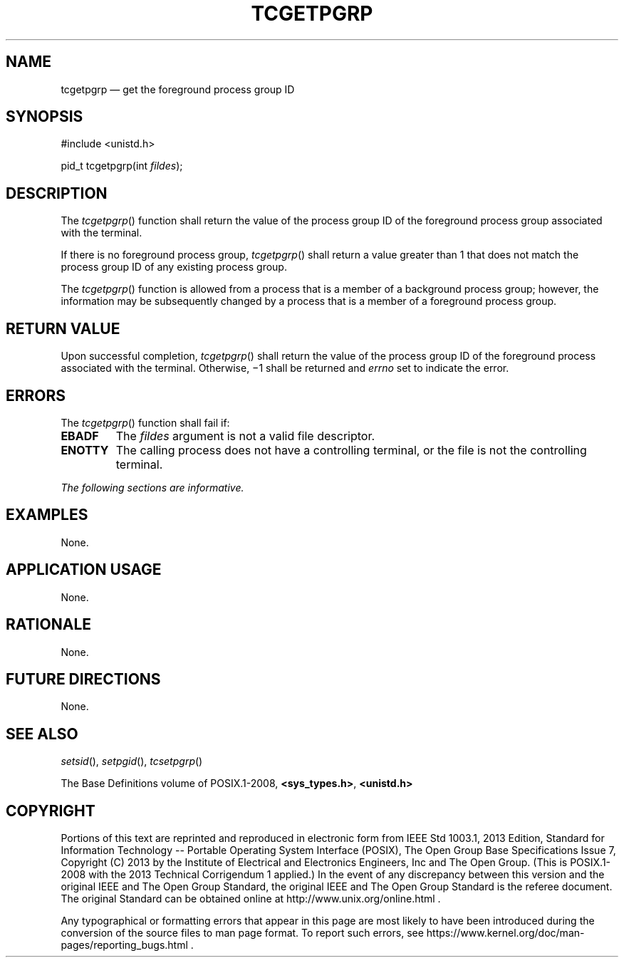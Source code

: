'\" et
.TH TCGETPGRP "3" 2013 "IEEE/The Open Group" "POSIX Programmer's Manual"

.SH NAME
tcgetpgrp
\(em get the foreground process group ID
.SH SYNOPSIS
.LP
.nf
#include <unistd.h>
.P
pid_t tcgetpgrp(int \fIfildes\fP);
.fi
.SH DESCRIPTION
The
\fItcgetpgrp\fR()
function shall return the value of the process group ID of the
foreground process group associated with the terminal.
.P
If there is no foreground process group,
\fItcgetpgrp\fR()
shall return a value greater than 1 that does not match the process
group ID of any existing process group.
.P
The
\fItcgetpgrp\fR()
function is allowed from a process that is a member of a background
process group; however, the information may be subsequently changed by
a process that is a member of a foreground process group.
.SH "RETURN VALUE"
Upon successful completion,
\fItcgetpgrp\fR()
shall return the value of the process group ID of the foreground
process associated with the terminal. Otherwise, \(mi1 shall be
returned and
.IR errno
set to indicate the error.
.SH ERRORS
The
\fItcgetpgrp\fR()
function shall fail if:
.TP
.BR EBADF
The
.IR fildes
argument is not a valid file descriptor.
.TP
.BR ENOTTY
The calling process does not have a controlling terminal, or the file
is not the controlling terminal.
.LP
.IR "The following sections are informative."
.SH EXAMPLES
None.
.SH "APPLICATION USAGE"
None.
.SH RATIONALE
None.
.SH "FUTURE DIRECTIONS"
None.
.SH "SEE ALSO"
.IR "\fIsetsid\fR\^(\|)",
.IR "\fIsetpgid\fR\^(\|)",
.IR "\fItcsetpgrp\fR\^(\|)"
.P
The Base Definitions volume of POSIX.1\(hy2008,
.IR "\fB<sys_types.h>\fP",
.IR "\fB<unistd.h>\fP"
.SH COPYRIGHT
Portions of this text are reprinted and reproduced in electronic form
from IEEE Std 1003.1, 2013 Edition, Standard for Information Technology
-- Portable Operating System Interface (POSIX), The Open Group Base
Specifications Issue 7, Copyright (C) 2013 by the Institute of
Electrical and Electronics Engineers, Inc and The Open Group.
(This is POSIX.1-2008 with the 2013 Technical Corrigendum 1 applied.) In the
event of any discrepancy between this version and the original IEEE and
The Open Group Standard, the original IEEE and The Open Group Standard
is the referee document. The original Standard can be obtained online at
http://www.unix.org/online.html .

Any typographical or formatting errors that appear
in this page are most likely
to have been introduced during the conversion of the source files to
man page format. To report such errors, see
https://www.kernel.org/doc/man-pages/reporting_bugs.html .

